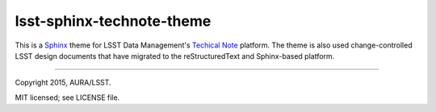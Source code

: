 ##########################
lsst-sphinx-technote-theme
##########################

This is a Sphinx_ theme for LSST Data Management's `Techical Note <http://sqr-000.lsst.io>`_ platform.
The theme is also used change-controlled LSST design documents that have migrated to the reStructuredText and Sphinx-based platform.

****

Copyright 2015, AURA/LSST.

MIT licensed; see LICENSE file.

.. _Sphinx: http://sphinx-doc.org

